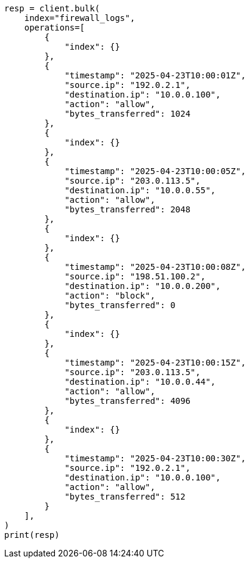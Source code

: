// This file is autogenerated, DO NOT EDIT
// esql/esql-lookup-join.asciidoc:151

[source, python]
----
resp = client.bulk(
    index="firewall_logs",
    operations=[
        {
            "index": {}
        },
        {
            "timestamp": "2025-04-23T10:00:01Z",
            "source.ip": "192.0.2.1",
            "destination.ip": "10.0.0.100",
            "action": "allow",
            "bytes_transferred": 1024
        },
        {
            "index": {}
        },
        {
            "timestamp": "2025-04-23T10:00:05Z",
            "source.ip": "203.0.113.5",
            "destination.ip": "10.0.0.55",
            "action": "allow",
            "bytes_transferred": 2048
        },
        {
            "index": {}
        },
        {
            "timestamp": "2025-04-23T10:00:08Z",
            "source.ip": "198.51.100.2",
            "destination.ip": "10.0.0.200",
            "action": "block",
            "bytes_transferred": 0
        },
        {
            "index": {}
        },
        {
            "timestamp": "2025-04-23T10:00:15Z",
            "source.ip": "203.0.113.5",
            "destination.ip": "10.0.0.44",
            "action": "allow",
            "bytes_transferred": 4096
        },
        {
            "index": {}
        },
        {
            "timestamp": "2025-04-23T10:00:30Z",
            "source.ip": "192.0.2.1",
            "destination.ip": "10.0.0.100",
            "action": "allow",
            "bytes_transferred": 512
        }
    ],
)
print(resp)
----
